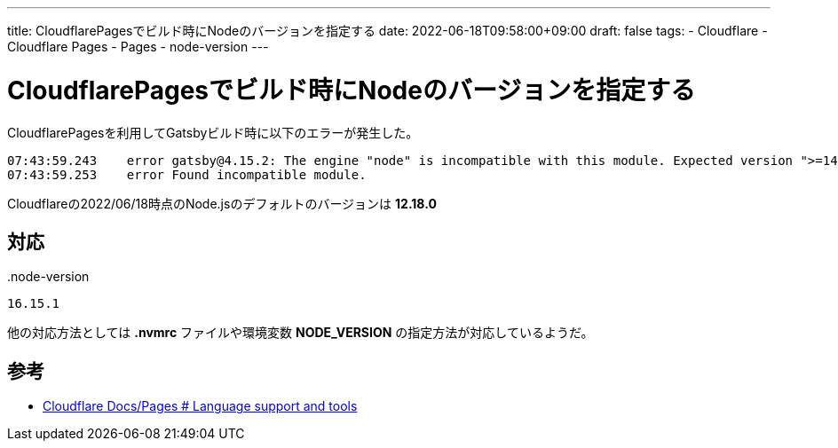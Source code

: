 ---
title: CloudflarePagesでビルド時にNodeのバージョンを指定する
date: 2022-06-18T09:58:00+09:00
draft: false
tags:
  - Cloudflare
  - Cloudflare Pages
  - Pages
  - node-version
---

= CloudflarePagesでビルド時にNodeのバージョンを指定する

CloudflarePagesを利用してGatsbyビルド時に以下のエラーが発生した。

```
07:43:59.243	error gatsby@4.15.2: The engine "node" is incompatible with this module. Expected version ">=14.15.0". Got "12.18.0"
07:43:59.253	error Found incompatible module.
```

Cloudflareの2022/06/18時点のNode.jsのデフォルトのバージョンは *12.18.0* 

== 対応

.node-versionという名前のファイルを作成し、バージョンを記載

..node-version
[source,txt]
----
16.15.1
----

他の対応方法としては *.nvmrc* ファイルや環境変数 *NODE_VERSION* の指定方法が対応しているようだ。

== 参考

* https://developers.cloudflare.com/pages/platform/build-configuration#language-support-and-tools[Cloudflare Docs/Pages # Language support and tools]



